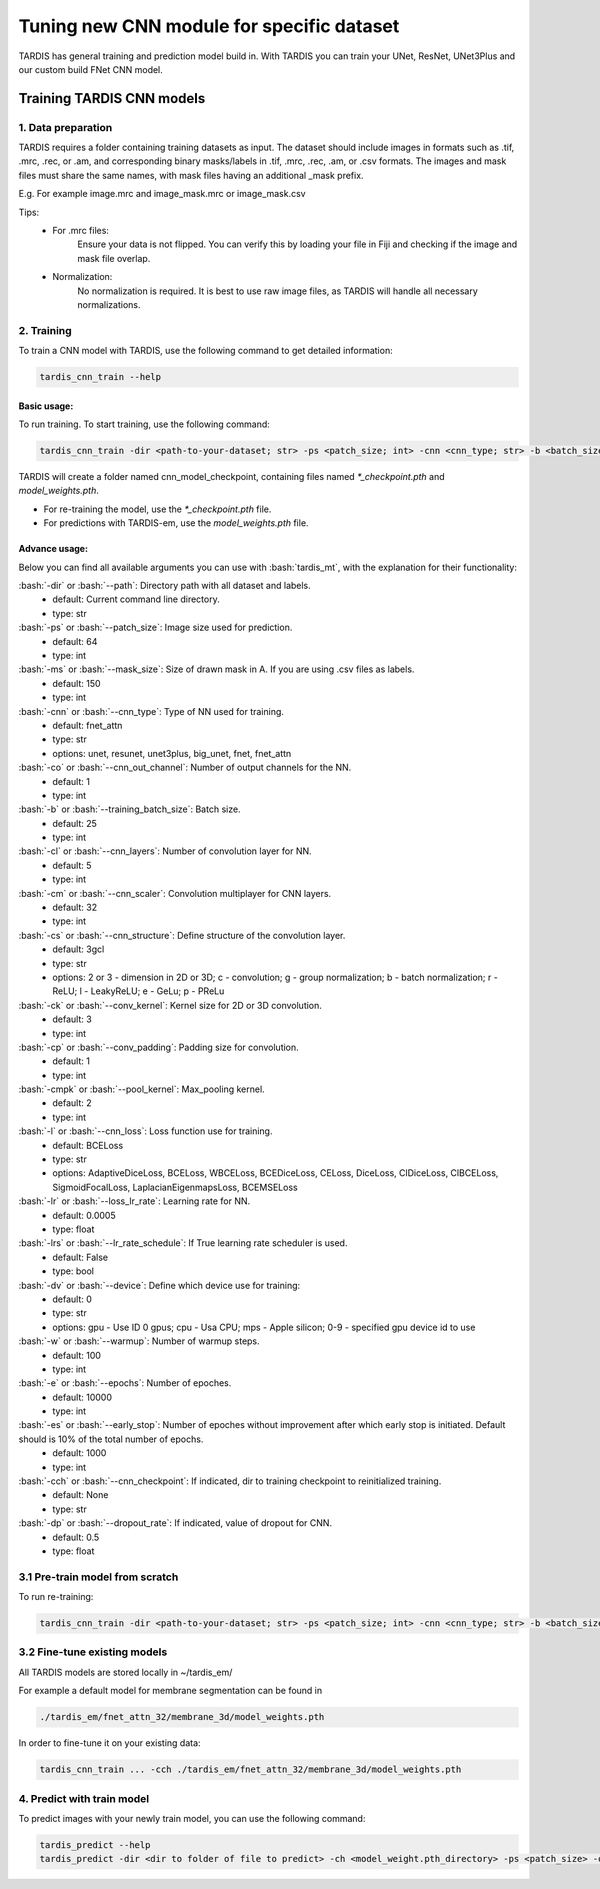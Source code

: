 .. role:: bash(code)
   :language: bash
   :class: highlight

.. role:: guilabel

Tuning new CNN module for specific dataset
-------------------------------------------

TARDIS has general training and prediction model build in. With TARDIS you can
train your UNet, ResNet, UNet3Plus and our custom build FNet CNN model.

Training TARDIS CNN models
==========================

1. Data preparation
~~~~~~~~~~~~~~~~~~~

TARDIS requires a folder containing training datasets as input. The dataset should include images
in formats such as .tif, .mrc, .rec, or .am, and corresponding binary masks/labels in .tif, .mrc, .rec, .am, or .csv formats.
The images and mask files must share the same names, with mask files having an additional _mask prefix.

E.g. For example image.mrc and image_mask.mrc or image_mask.csv

Tips:
    - For .mrc files:
        Ensure your data is not flipped. You can verify this by loading your file in Fiji and checking if the image and mask file overlap.
    - Normalization:
        No normalization is required. It is best to use raw image files, as TARDIS will handle all necessary normalizations.


2. Training
~~~~~~~~~~~

To train a CNN model with TARDIS, use the following command to get detailed information:

.. code-block::

    tardis_cnn_train --help

Basic usage:
````````````

To run training. To start training, use the following command:

.. code-block::

    tardis_cnn_train -dir <path-to-your-dataset; str> -ps <patch_size; int> -cnn <cnn_type; str> -b <batch_size> -cs 3gcl <or 2gcl for 2D>


TARDIS will create a folder named cnn_model_checkpoint, containing files named `*_checkpoint.pth` and `model_weights.pth`.

- For re-training the model, use the `*_checkpoint.pth` file.
- For predictions with TARDIS-em, use the `model_weights.pth` file.

Advance usage:
``````````````
Below you can find all available arguments you can use with :bash:`tardis_mt`,
with the explanation for their functionality:

:bash:`-dir` or :bash:`--path`: Directory path with all dataset and labels.
    - :guilabel:`default:` Current command line directory.
    - :guilabel:`type:` str

:bash:`-ps` or :bash:`--patch_size`: Image size used for prediction.
    - :guilabel:`default:` 64
    - :guilabel:`type:` int

:bash:`-ms` or :bash:`--mask_size`: Size of drawn mask in A. If you are using .csv files as labels.
    - :guilabel:`default:` 150
    - :guilabel:`type:` int

:bash:`-cnn` or :bash:`--cnn_type`: Type of NN used for training.
    - :guilabel:`default:` fnet_attn
    - :guilabel:`type:` str
    - :guilabel:`options:` unet, resunet, unet3plus, big_unet, fnet, fnet_attn

:bash:`-co` or :bash:`--cnn_out_channel`: Number of output channels for the NN.
    - :guilabel:`default:` 1
    - :guilabel:`type:` int

:bash:`-b` or :bash:`--training_batch_size`: Batch size.
    - :guilabel:`default:` 25
    - :guilabel:`type:` int

:bash:`-cl` or :bash:`--cnn_layers`: Number of convolution layer for NN.
    - :guilabel:`default:` 5
    - :guilabel:`type:` int

:bash:`-cm` or :bash:`--cnn_scaler`: Convolution multiplayer for CNN layers.
    - :guilabel:`default:` 32
    - :guilabel:`type:` int

:bash:`-cs` or :bash:`--cnn_structure`: Define structure of the convolution layer.
    - :guilabel:`default:` 3gcl
    - :guilabel:`type:` str
    - :guilabel:`options:` 2 or 3 - dimension in 2D or 3D;  c - convolution;    g - group normalization;    b - batch normalization;    r - ReLU;   l - LeakyReLU;  e - GeLu;   p - PReLu

:bash:`-ck` or :bash:`--conv_kernel`: Kernel size for 2D or 3D convolution.
    - :guilabel:`default:` 3
    - :guilabel:`type:` int

:bash:`-cp` or :bash:`--conv_padding`: Padding size for convolution.
    - :guilabel:`default:` 1
    - :guilabel:`type:` int

:bash:`-cmpk` or :bash:`--pool_kernel`: Max_pooling kernel.
    - :guilabel:`default:` 2
    - :guilabel:`type:` int

:bash:`-l` or :bash:`--cnn_loss`: Loss function use for training.
    - :guilabel:`default:` BCELoss
    - :guilabel:`type:` str
    - :guilabel:`options:` AdaptiveDiceLoss, BCELoss, WBCELoss, BCEDiceLoss, CELoss, DiceLoss, ClDiceLoss, ClBCELoss, SigmoidFocalLoss, LaplacianEigenmapsLoss, BCEMSELoss

:bash:`-lr` or :bash:`--loss_lr_rate`: Learning rate for NN.
    - :guilabel:`default:` 0.0005
    - :guilabel:`type:` float

:bash:`-lrs` or :bash:`--lr_rate_schedule`: If True learning rate scheduler is used.
    - :guilabel:`default:` False
    - :guilabel:`type:` bool

:bash:`-dv` or :bash:`--device`: Define which device use for training:
    - :guilabel:`default:` 0
    - :guilabel:`type:` str
    - :guilabel:`options:` gpu - Use ID 0 gpus;  cpu - Usa CPU; mps - Apple silicon; 0-9 - specified gpu device id to use

:bash:`-w` or :bash:`--warmup`: Number of warmup steps.
    - :guilabel:`default:` 100
    - :guilabel:`type:` int

:bash:`-e` or :bash:`--epochs`: Number of epoches.
    - :guilabel:`default:` 10000
    - :guilabel:`type:` int

:bash:`-es` or :bash:`--early_stop`: Number of epoches without improvement after which early stop is initiated. Default should is 10% of the total number of epochs.
    - :guilabel:`default:` 1000
    - :guilabel:`type:` int

:bash:`-cch` or :bash:`--cnn_checkpoint`: If indicated, dir to training checkpoint to reinitialized training.
    - :guilabel:`default:` None
    - :guilabel:`type:` str

:bash:`-dp` or :bash:`--dropout_rate`: If indicated, value of dropout for CNN.
    - :guilabel:`default:` 0.5
    - :guilabel:`type:` float

3.1 Pre-train model from scratch
~~~~~~~~~~~~~~~~~~~~~~~~~~~~~~~~

To run re-training:

.. code-block::

    tardis_cnn_train -dir <path-to-your-dataset; str> -ps <patch_size; int> -cnn <cnn_type; str> -b <batch_size> -cch <checkpoint.pth_file_dir>

3.2 Fine-tune existing models
~~~~~~~~~~~~~~~~~~~~~~~~~~~~~

All TARDIS models are stored locally in ~/tardis_em/

For example a default model for membrane segmentation can be found in

.. code-block::

    ./tardis_em/fnet_attn_32/membrane_3d/model_weights.pth

In order to fine-tune it on your existing data:

.. code-block::

    tardis_cnn_train ... -cch ./tardis_em/fnet_attn_32/membrane_3d/model_weights.pth


4. Predict with train model
~~~~~~~~~~~~~~~~~~~~~~~~~~~

To predict images with your newly train model, you can use the following command:

.. code-block::

    tardis_predict --help
    tardis_predict -dir <dir to folder of file to predict> -ch <model_weight.pth_directory> -ps <patch_size> -out <output_format> mrc|tif|rec|am -rt True -ct <CNN_threshold> -dv 0